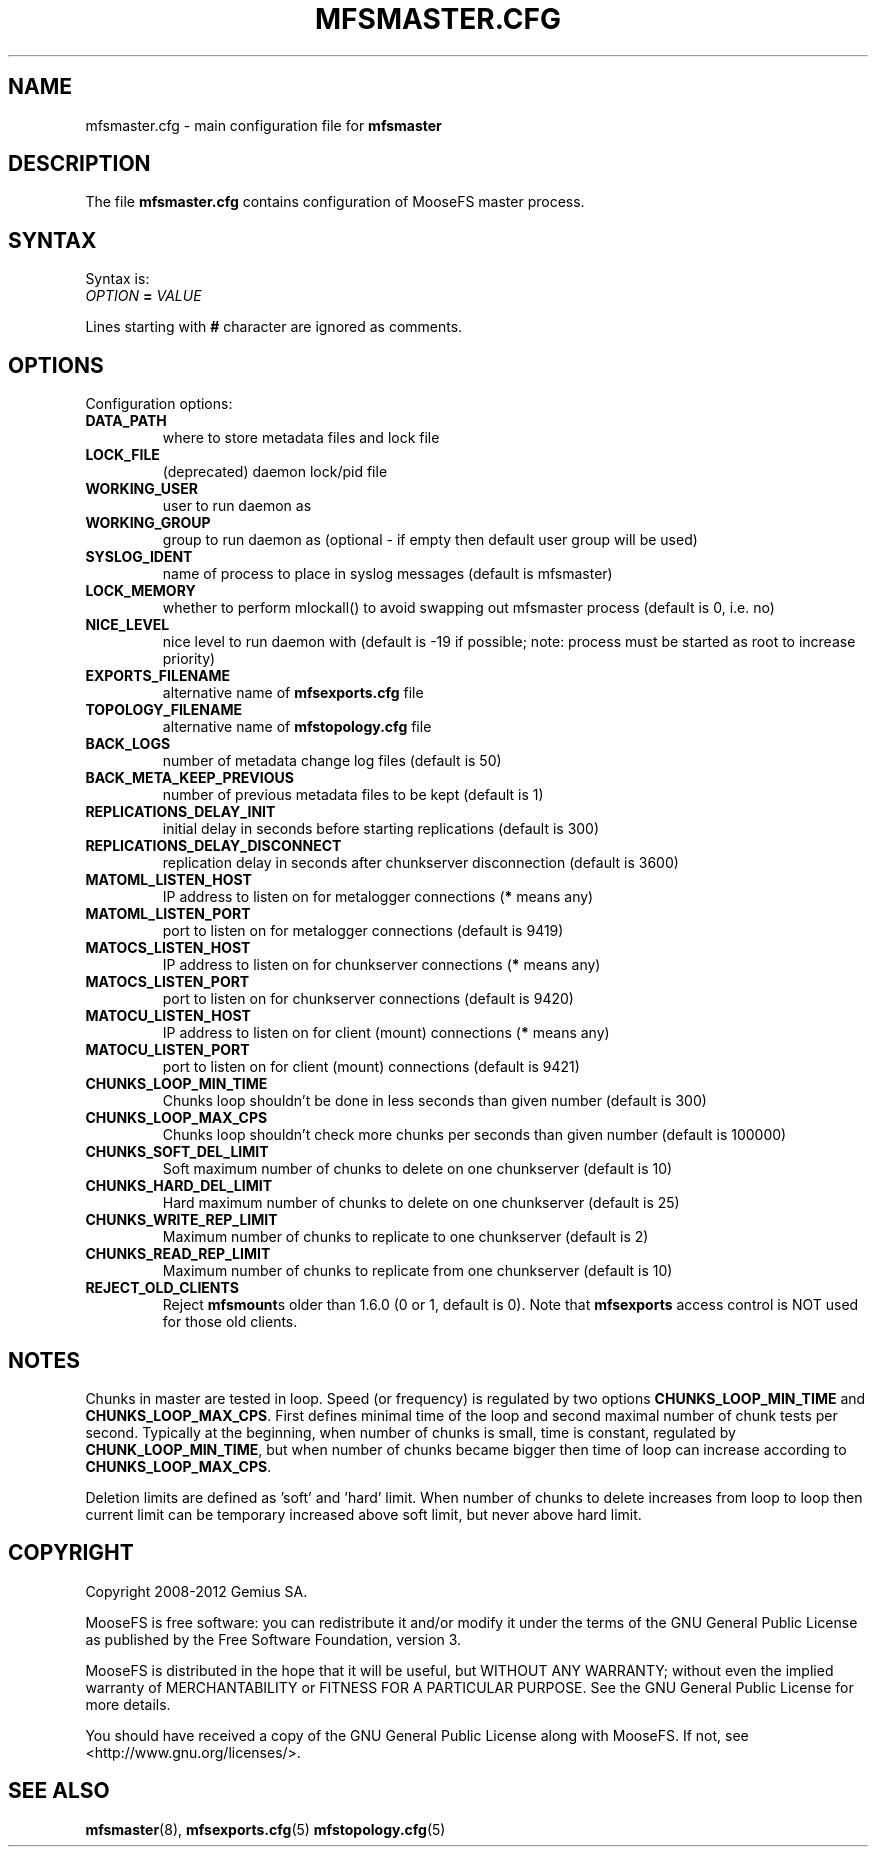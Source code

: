 .TH MFSMASTER.CFG "5" "February 2012" "MooseFS 1.6.26"
.SH NAME
mfsmaster.cfg \- main configuration file for \fBmfsmaster\fP
.SH DESCRIPTION
The file \fBmfsmaster.cfg\fP contains configuration of MooseFS master process.
.SH SYNTAX
.PP
Syntax is:
.TP
\fIOPTION\fP \fB=\fP \fIVALUE\fP
.PP
Lines starting with \fB#\fP character are ignored as comments.
.SH OPTIONS
Configuration options:
.TP
\fBDATA_PATH\fP
where to store metadata files and lock file
.TP
\fBLOCK_FILE\fP
(deprecated)
daemon lock/pid file
.TP
\fBWORKING_USER\fP
user to run daemon as
.TP
\fBWORKING_GROUP\fP
group to run daemon as (optional - if empty then default user group will be used)
.TP
\fBSYSLOG_IDENT\fP
name of process to place in syslog messages (default is mfsmaster)
.TP
\fBLOCK_MEMORY\fP
whether to perform mlockall() to avoid swapping out mfsmaster process (default is 0, i.e. no)
.TP
\fBNICE_LEVEL\fP
nice level to run daemon with (default is -19 if possible; note: process must be started as root to increase priority)
.TP
\fBEXPORTS_FILENAME\fP
alternative name of \fBmfsexports.cfg\fP file
.TP
\fBTOPOLOGY_FILENAME\fP
alternative name of \fBmfstopology.cfg\fP file
.TP
\fBBACK_LOGS\fP
number of metadata change log files (default is 50)
.TP
\fBBACK_META_KEEP_PREVIOUS\fP
number of previous metadata files to be kept (default is 1)
.TP
\fBREPLICATIONS_DELAY_INIT\fP
initial delay in seconds before starting replications (default is 300)
.TP
\fBREPLICATIONS_DELAY_DISCONNECT\fP
replication delay in seconds after chunkserver disconnection (default is 3600)
.TP
\fBMATOML_LISTEN_HOST\fP
IP address to listen on for metalogger connections (\fB*\fP means any)
.TP
\fBMATOML_LISTEN_PORT\fP
port to listen on for metalogger connections (default is 9419)
.TP
\fBMATOCS_LISTEN_HOST\fP
IP address to listen on for chunkserver connections (\fB*\fP means any)
.TP
\fBMATOCS_LISTEN_PORT\fP
port to listen on for chunkserver connections (default is 9420)
.TP
\fBMATOCU_LISTEN_HOST\fP
IP address to listen on for client (mount) connections (\fB*\fP means any)
.TP
\fBMATOCU_LISTEN_PORT\fP
port to listen on for client (mount) connections (default is 9421)
.TP
\fBCHUNKS_LOOP_MIN_TIME\fP
Chunks loop shouldn't be done in less seconds than given number (default is 300)
.TP
\fBCHUNKS_LOOP_MAX_CPS\fP
Chunks loop shouldn't check more chunks per seconds than given number (default is 100000)
.TP
\fBCHUNKS_SOFT_DEL_LIMIT\fP
Soft maximum number of chunks to delete on one chunkserver (default is 10)
.TP
\fBCHUNKS_HARD_DEL_LIMIT\fP
Hard maximum number of chunks to delete on one chunkserver (default is 25)
.TP
\fBCHUNKS_WRITE_REP_LIMIT\fP
Maximum number of chunks to replicate to one chunkserver (default is 2)
.TP
\fBCHUNKS_READ_REP_LIMIT\fP
Maximum number of chunks to replicate from one chunkserver (default is 10)
.TP
\fBREJECT_OLD_CLIENTS\fP
Reject \fBmfsmount\fPs older than 1.6.0 (0 or 1, default is 0).
Note that \fBmfsexports\fP access control is NOT used for those old
clients.
.SH NOTES
.PP
Chunks in master are tested in loop. Speed (or frequency) is regulated by two
options \fBCHUNKS_LOOP_MIN_TIME\fP and \fBCHUNKS_LOOP_MAX_CPS\fP. First
defines minimal time of the loop and second maximal number of chunk tests per
second. Typically at the beginning, when number of chunks is small, time is
constant, regulated by \fBCHUNK_LOOP_MIN_TIME\fP, but when number of chunks
became bigger then time of loop can increase according to
\fBCHUNKS_LOOP_MAX_CPS\fP.
.PP
Deletion limits are defined as 'soft' and 'hard' limit. When number of chunks
to delete increases from loop to loop then current limit can be temporary
increased above soft limit, but never above hard limit.
.SH COPYRIGHT
Copyright 2008-2012 Gemius SA.

MooseFS is free software: you can redistribute it and/or modify
it under the terms of the GNU General Public License as published by
the Free Software Foundation, version 3.

MooseFS is distributed in the hope that it will be useful,
but WITHOUT ANY WARRANTY; without even the implied warranty of
MERCHANTABILITY or FITNESS FOR A PARTICULAR PURPOSE.  See the
GNU General Public License for more details.

You should have received a copy of the GNU General Public License
along with MooseFS.  If not, see <http://www.gnu.org/licenses/>.
.SH "SEE ALSO"
.BR mfsmaster (8),
.BR mfsexports.cfg (5)
.BR mfstopology.cfg (5)
